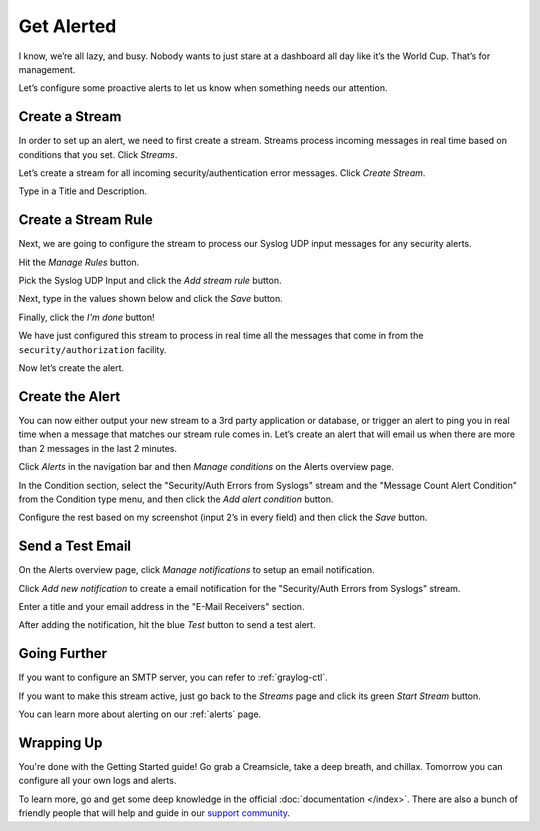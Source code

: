 Get Alerted
-----------

I know, we’re all lazy, and busy. Nobody wants to just stare at a dashboard all day like it’s the World Cup. That’s for management.

Let’s configure some proactive alerts to let us know when something needs our attention.

Create a Stream
^^^^^^^^^^^^^^^

In order to set up an alert, we need to first create a stream. Streams process incoming messages in real time based on conditions that you set. Click *Streams*.

.. image:: /images/gs_20-crstream.png

Let’s create a stream for all incoming security/authentication error messages.  Click *Create Stream*.

Type in a Title and Description.

.. image:: /images/gs_21-streamtitle.png

Create a Stream Rule
^^^^^^^^^^^^^^^^^^^^
Next, we are going to configure the stream to process our Syslog UDP input messages for any security alerts.

Hit the *Manage Rules* button.

.. image:: /images/gs_22-editrules.png

Pick the Syslog UDP Input and click the *Add stream rule* button.

.. image:: /images/gs_23-streamrule.png

Next, type in the values shown below and click the *Save* button.

.. image:: /images/gs_28-streamrule-form.png

Finally, click the *I'm done* button!

We have just configured this stream to process in real time all the messages that come in from the ``security/authorization`` facility. 

Now let’s create the alert.

Create the Alert
^^^^^^^^^^^^^^^^
You can now either output your new stream to a 3rd party application or database, or trigger an alert to ping you in real time when a message that matches our stream rule comes in. Let’s create an alert that will email us when there are more than 2 messages in the last 2 minutes.

Click *Alerts* in the navigation bar and then *Manage conditions* on the Alerts overview page.

.. image:: /images/gs_24-alert.png

In the Condition section, select the "Security/Auth Errors from Syslogs" stream and the "Message Count Alert Condition" from the Condition type menu, and then click the *Add alert condition* button.

.. image:: /images/gs_29-alertstream.png

Configure the rest based on my screenshot (input 2’s in every field) and then click the *Save* button.

.. image:: /images/gs_25-alertcondition.png

Send a Test Email
^^^^^^^^^^^^^^^^^
On the Alerts overview page, click *Manage notifications* to setup an email notification.


.. image:: /images/gs_30-notification.png

Click *Add new notification* to create a email notification for the "Security/Auth Errors from Syslogs" stream.

.. image:: /images/gs_31-emailnotification.png

Enter a title and your email address in the "E-Mail Receivers" section.

.. image:: /images/gs_32-emailnotificationcreate.png

After adding the notification, hit the blue *Test* button to send a test alert.

.. image:: /images/gs_26-alertemail.png

Going Further
^^^^^^^^^^^^^
If you want to configure an SMTP server, you can refer to :ref:`graylog-ctl`.

If you want to make this stream active, just go back to the *Streams* page and click its green *Start Stream* button.


.. image:: /images/gs_27-streamactive.png

You can learn more about alerting on our :ref:`alerts` page.

Wrapping Up
^^^^^^^^^^^
You're done with the Getting Started guide! Go grab a Creamsicle, take a deep breath, and chillax. Tomorrow you can configure all your own logs and alerts.

To learn more, go and get some deep knowledge in the official :doc:`documentation </index>`.  There are also a bunch of friendly people that will help and guide in our `support community <https://www.graylog.org/community-support>`__.

